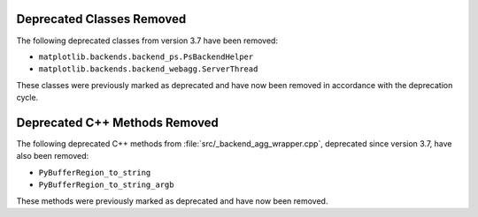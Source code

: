 Deprecated Classes Removed
~~~~~~~~~~~~~~~~~~~~~~~~~~

The following deprecated classes from version 3.7 have been removed:

- ``matplotlib.backends.backend_ps.PsBackendHelper``
- ``matplotlib.backends.backend_webagg.ServerThread``

These classes were previously marked as deprecated and have now been removed in accordance with the deprecation cycle.

Deprecated C++ Methods Removed
~~~~~~~~~~~~~~~~~~~~~~~~~~~~~~

The following deprecated C++ methods from :file:`src/_backend_agg_wrapper.cpp`, deprecated since version 3.7, have also been removed:

- ``PyBufferRegion_to_string``
- ``PyBufferRegion_to_string_argb``

These methods were previously marked as deprecated and have now been removed.
